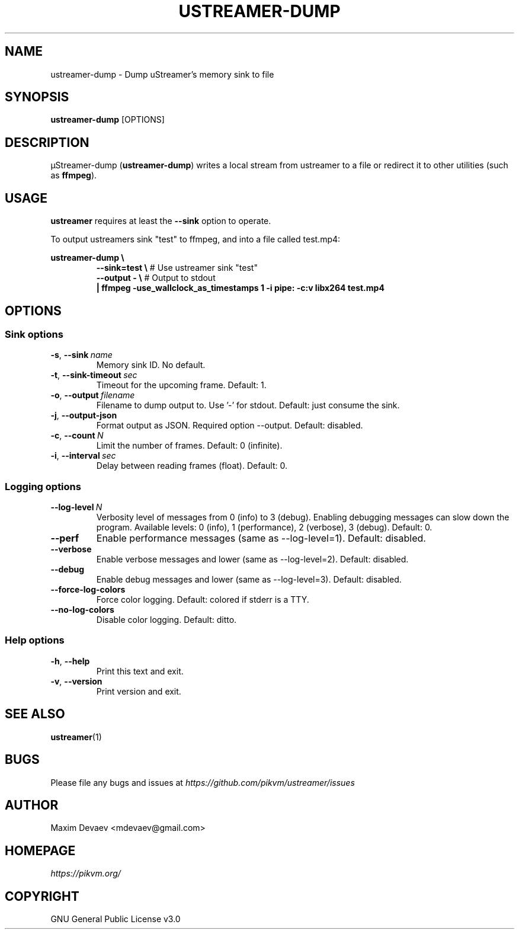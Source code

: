 .\" Manpage for ustreamer-dump.
.\" Open an issue or pull request to https://github.com/pikvm/ustreamer to correct errors or typos
.TH USTREAMER-DUMP 1 "version 4.8" "January 2021"

.SH NAME
ustreamer-dump \- Dump uStreamer's memory sink to file

.SH SYNOPSIS
.B ustreamer-dump
.RI [OPTIONS]

.SH DESCRIPTION
µStreamer-dump (\fBustreamer-dump\fP) writes a local stream from ustreamer to a file or redirect it to other utilities (such as \fBffmpeg\fR).

.SH USAGE
\fBustreamer\fR requires at least the \fB\-\-sink\fR option to operate.

To output ustreamers sink "test" to ffmpeg, and into a file called test.mp4:

\fBustreamer-dump \e\fR
.RS
\fB\-\-sink=test \e\fR # Use ustreamer sink "test"
.nf
\fB\-\-output\ \- \e\fR # Output to stdout
\fB|\ ffmpeg\ \-use_wallclock_as_timestamps\ 1\ \-i\ pipe:\ \-c:v\ libx264\ test\.mp4\fR

.SH OPTIONS
.SS "Sink options"
.TP
.BR \-s ", " \-\-sink\ \fIname
Memory sink ID. No default.
.TP
.BR \-t ", " \-\-sink\-timeout\ \fIsec
Timeout for the upcoming frame. Default: 1.
.TP
.BR \-o ", " \-\-output\ \fIfilename
Filename to dump output to. Use '-' for stdout. Default: just consume the sink.
.TP
.BR \-j ", " \-\-output-json
Format output as JSON. Required option --output. Default: disabled.
.TP
.BR \-c ", " \-\-count\ \fIN
Limit the number of frames. Default: 0 (infinite).
.TP
.BR \-i ", "\-\-interval\ \fIsec
Delay between reading frames (float). Default: 0.

.SS "Logging options"
.TP
.BR \-\-log\-level\ \fIN
Verbosity level of messages from 0 (info) to 3 (debug). Enabling debugging messages can slow down the program.
Available levels: 0 (info), 1 (performance), 2 (verbose), 3 (debug).
Default: 0.
.TP
.BR \-\-perf
Enable performance messages (same as \-\-log\-level=1). Default: disabled.
.TP
.BR \-\-verbose
Enable verbose messages and lower (same as \-\-log\-level=2). Default: disabled.
.TP
.BR \-\-debug
Enable debug messages and lower (same as \-\-log\-level=3). Default: disabled.
.TP
.BR \-\-force\-log\-colors
Force color logging. Default: colored if stderr is a TTY.
.TP
.BR \-\-no\-log\-colors
Disable color logging. Default: ditto.

.SS "Help options"
.TP
.BR \-h ", " \-\-help
Print this text and exit.
.TP
.BR \-v ", " \-\-version
Print version and exit.

.SH "SEE ALSO"
.BR ustreamer (1)

.SH BUGS
Please file any bugs and issues at \fIhttps://github.com/pikvm/ustreamer/issues\fR

.SH AUTHOR
Maxim Devaev <mdevaev@gmail.com>

.SH HOMEPAGE
\fIhttps://pikvm.org/\fR

.SH COPYRIGHT
GNU General Public License v3.0
